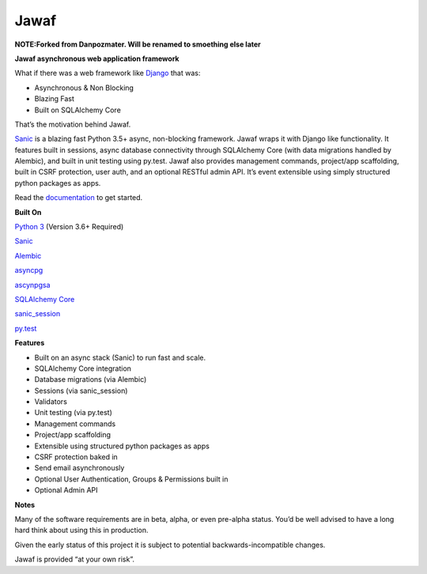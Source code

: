 Jawaf
=====

**NOTE:Forked from Danpozmater. Will be renamed to smoething else later**

|Build Status| |Documentation| |PyPI| |PyPI Version|

**Jawaf asynchronous web application framework**

What if there was a web framework like `Django`_ that was:

-  Asynchronous & Non Blocking
-  Blazing Fast
-  Built on SQLAlchemy Core

That’s the motivation behind Jawaf.

`Sanic`_ is a blazing fast Python 3.5+ async, non-blocking framework.
Jawaf wraps it with Django like functionality. It features built in
sessions, async database connectivity through SQLAlchemy Core (with data
migrations handled by Alembic), and built in unit testing using py.test.
Jawaf also provides management commands, project/app scaffolding, built
in CSRF protection, user auth, and an optional RESTful admin API. It’s
event extensible using simply structured python packages as apps.

Read the `documentation`_ to get started.

**Built On**

`Python 3`_ (Version 3.6+ Required)

`Sanic`_

`Alembic`_

`asyncpg`_

`ascynpgsa`_

`SQLAlchemy Core`_

`sanic\_session`_

`py.test`_

**Features**

-  Built on an async stack (Sanic) to run fast and scale.
-  SQLAlchemy Core integration
-  Database migrations (via Alembic)
-  Sessions (via sanic_session)
-  Validators
-  Unit testing (via py.test)
-  Management commands
-  Project/app scaffolding
-  Extensible using structured python packages as apps
-  CSRF protection baked in
-  Send email asynchronously
-  Optional User Authentication, Groups & Permissions built in
-  Optional Admin API

**Notes**

Many of the software requirements are in beta, alpha, or even pre-alpha
status. You’d be well advised to have a long hard think about using this
in production.

Given the early status of this project it is subject to potential
backwards-incompatible changes.

Jawaf is provided “at your own risk”.

.. _Django: https://www.djangoproject.com/
.. _Sanic: https://github.com/channelcat/sanic
.. _documentation: http://jawaf.readthedocs.io
.. _Python 3: https://www.python.org/
.. _Alembic: http://alembic.zzzcomputing.com/en/latest/
.. _asyncpg: https://github.com/MagicStack/asyncpg
.. _ascynpgsa: https://github.com/CanopyTax/asyncpgsa
.. _SQLAlchemy Core: http://docs.sqlalchemy.org/en/latest/core/
.. _Redis: https://redis.io/
.. _sanic\_session: https://github.com/subyraman/sanic_session
.. _py.test: http://doc.pytest.org/en/latest/

.. |Build Status| image:: https://travis-ci.org/danpozmanter/jawaf.svg?branch=master
   :target: https://travis-ci.org/danpozmanter/jawaf
.. |Documentation| image:: https://readthedocs.org/projects/jawaf/badge/?version=latest
   :target: http://jawaf.readthedocs.io/en/latest/?badge=latest
.. |PyPI| image:: https://img.shields.io/pypi/v/jawaf.svg
   :target: https://pypi.python.org/pypi/jawaf/
.. |PyPI Version| image:: https://img.shields.io/pypi/pyversions/jawaf.svg
   :target: https://pypi.python.org/pypi/jawaf/
